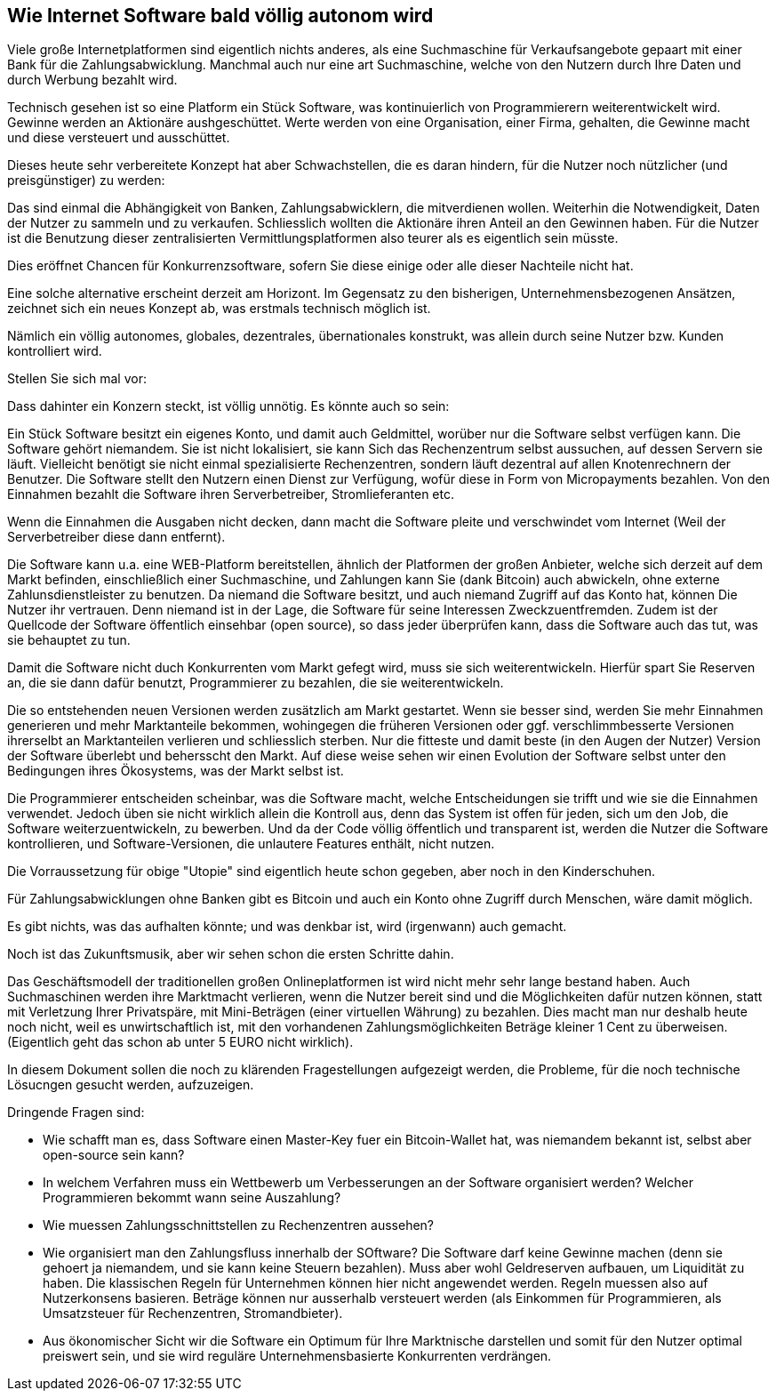 == Wie Internet Software bald völlig autonom wird

Viele große Internetplatformen sind eigentlich nichts anderes, als eine
Suchmaschine für Verkaufsangebote gepaart mit einer Bank für die
Zahlungsabwicklung. Manchmal auch nur eine art Suchmaschine, welche von den Nutzern durch Ihre Daten und durch Werbung bezahlt wird.

Technisch gesehen ist so eine Platform ein Stück Software, was kontinuierlich von Programmierern weiterentwickelt wird. Gewinne werden an Aktionäre aushgeschüttet. Werte werden von eine Organisation, einer Firma, gehalten, die Gewinne macht und diese versteuert und ausschüttet.

Dieses heute sehr verbereitete Konzept hat aber Schwachstellen, die es daran hindern, für die Nutzer noch nützlicher (und preisgünstiger) zu werden: 

Das sind einmal die Abhängigkeit von Banken, Zahlungsabwicklern, die mitverdienen wollen. Weiterhin die Notwendigkeit, Daten der Nutzer zu 
sammeln und zu verkaufen. 
Schliesslich wollten die Aktionäre ihren Anteil an den Gewinnen haben. 
Für die Nutzer ist die Benutzung dieser zentralisierten Vermittlungsplatformen also teurer als es eigentlich sein müsste.
 
Dies eröffnet Chancen für Konkurrenzsoftware, sofern Sie diese einige 
oder alle dieser Nachteile nicht hat.


Eine solche alternative erscheint derzeit am Horizont. Im Gegensatz zu den bisherigen, Unternehmensbezogenen Ansätzen, zeichnet sich ein neues Konzept ab, was erstmals technisch möglich ist.

Nämlich ein völlig autonomes, globales, dezentrales, übernationales konstrukt, was allein durch seine Nutzer bzw. Kunden kontrolliert wird. 

Stellen Sie sich mal vor:

Dass dahinter ein Konzern steckt, ist völlig unnötig. 
Es könnte auch so sein:

Ein Stück Software besitzt ein eigenes Konto, und damit auch Geldmittel, 
worüber nur die Software selbst verfügen kann. 
Die Software gehört niemandem. Sie ist nicht lokalisiert, sie kann Sich das Rechenzentrum selbst aussuchen, auf dessen Servern sie läuft. Vielleicht benötigt sie nicht einmal spezialisierte Rechenzentren, sondern läuft dezentral auf allen Knotenrechnern der Benutzer.  Die Software stellt den Nutzern einen Dienst zur Verfügung, wofür diese in Form von Micropayments bezahlen. Von den Einnahmen bezahlt die Software ihren Serverbetreiber, Stromlieferanten etc.

Wenn die Einnahmen die Ausgaben nicht decken, dann macht die Software 
pleite und verschwindet vom Internet (Weil der Serverbetreiber diese 
dann entfernt).

Die Software kann u.a. eine WEB-Platform bereitstellen, ähnlich der 
Platformen der großen Anbieter, welche sich derzeit auf dem Markt befinden, einschließlich einer Suchmaschine, und Zahlungen kann Sie (dank Bitcoin) auch abwickeln, ohne externe Zahlunsdienstleister zu benutzen. 
Da niemand die Software besitzt, und auch niemand Zugriff auf das Konto hat, können Die Nutzer ihr vertrauen. Denn niemand ist in der Lage, die Software für seine Interessen Zweckzuentfremden. Zudem ist der Quellcode der Software öffentlich einsehbar (open source), so dass jeder überprüfen kann, dass die Software auch das tut, was sie behauptet zu tun.

Damit die Software nicht duch Konkurrenten vom Markt gefegt wird, muss 
sie sich weiterentwickeln. Hierfür spart Sie Reserven an, die sie dann 
dafür benutzt, Programmierer zu bezahlen, die sie weiterentwickeln.

Die so entstehenden neuen Versionen werden zusätzlich am Markt 
gestartet. Wenn sie besser sind, werden Sie mehr Einnahmen generieren 
und mehr Marktanteile bekommen, wohingegen die früheren Versionen oder 
ggf. verschlimmbesserte Versionen ihrerselbt an Marktanteilen verlieren 
und schliesslich sterben. Nur die fitteste und damit beste (in den Augen der Nutzer) Version der Software überlebt und behersscht den Markt. Auf diese weise sehen wir einen Evolution der Software selbst unter den Bedingungen ihres Ökosystems, was der Markt selbst ist.

Die Programmierer entscheiden scheinbar, was die Software macht, welche 
Entscheidungen sie trifft und wie sie die Einnahmen verwendet. Jedoch üben sie nicht wirklich allein die Kontroll aus, denn  
das System ist offen für jeden, sich um den Job, die Software 
weiterzuentwickeln, zu bewerben. Und da der Code völlig öffentlich und 
transparent ist, werden die Nutzer die Software kontrollieren, und 
Software-Versionen, die unlautere Features enthält, nicht nutzen. 

Die Vorraussetzung für obige "Utopie" sind eigentlich heute schon 
gegeben, aber noch in den Kinderschuhen.

Für Zahlungsabwicklungen ohne Banken gibt es Bitcoin und auch ein Konto 
ohne Zugriff durch Menschen, wäre damit möglich.

Es gibt nichts, was das aufhalten könnte; und was denkbar ist, wird 
(irgenwann) auch gemacht.

Noch ist das Zukunftsmusik, aber wir sehen schon die ersten Schritte dahin. 

Das Geschäftsmodell der traditionellen großen Onlineplatformen ist 
wird nicht mehr sehr lange bestand haben. Auch Suchmaschinen werden ihre Marktmacht verlieren, wenn die Nutzer bereit 
sind und die Möglichkeiten dafür nutzen können, statt mit Verletzung Ihrer Privatspäre, mit Mini-Beträgen (einer virtuellen Währung) zu 
bezahlen. Dies macht man nur deshalb heute noch nicht, weil es 
unwirtschaftlich ist, mit den vorhandenen Zahlungsmöglichkeiten Beträge 
kleiner 1 Cent zu überweisen. (Eigentlich geht das schon ab unter 5 EURO 
nicht wirklich).

In diesem Dokument sollen die noch zu klärenden Fragestellungen aufgezeigt werden, die Probleme, für die noch technische Lösucngen gesucht werden, aufzuzeigen.


Dringende Fragen sind:

* Wie schafft man es, dass Software einen Master-Key fuer ein Bitcoin-Wallet hat, was niemandem bekannt ist, selbst aber open-source sein kann?

* In welchem Verfahren muss ein Wettbewerb um Verbesserungen an der Software organisiert werden? Welcher Programmieren bekommt wann seine Auszahlung?


* Wie muessen Zahlungsschnittstellen zu Rechenzentren aussehen?

* Wie organisiert man den Zahlungsfluss innerhalb der SOftware? Die Software darf keine Gewinne machen (denn sie gehoert ja niemandem, und sie kann keine Steuern bezahlen). Muss aber wohl Geldreserven aufbauen, um Liquidität zu haben. Die klassischen Regeln für Unternehmen können hier nicht angewendet werden. Regeln muessen also auf Nutzerkonsens basieren. Beträge können nur ausserhalb versteuert werden (als Einkommen für Programmieren, als Umsatzsteuer für Rechenzentren, Stromandbieter). 

* Aus ökonomischer Sicht wir die Software ein Optimum für Ihre Marktnische darstellen und somit für den Nutzer optimal preiswert sein, und sie wird reguläre Unternehmensbasierte Konkurrenten verdrängen.


